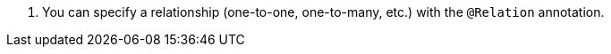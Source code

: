 <.> You can specify a relationship (one-to-one, one-to-many, etc.) with the `@Relation` annotation.


